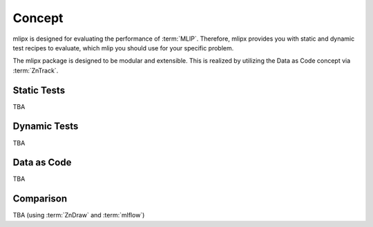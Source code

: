 Concept
=======

mlipx is designed for evaluating the performance of :term:`MLIP`.
Therefore, mlipx provides you with static and dynamic test recipes to evaluate, which mlip you should use for your specific problem.

The mlipx package is designed to be modular and extensible. This is realized by utilizing the Data as Code concept via :term:`ZnTrack`.

Static Tests
------------

TBA

Dynamic Tests
-------------

TBA

Data as Code
------------

TBA


Comparison
----------
TBA (using :term:`ZnDraw` and :term:`mlflow`)
